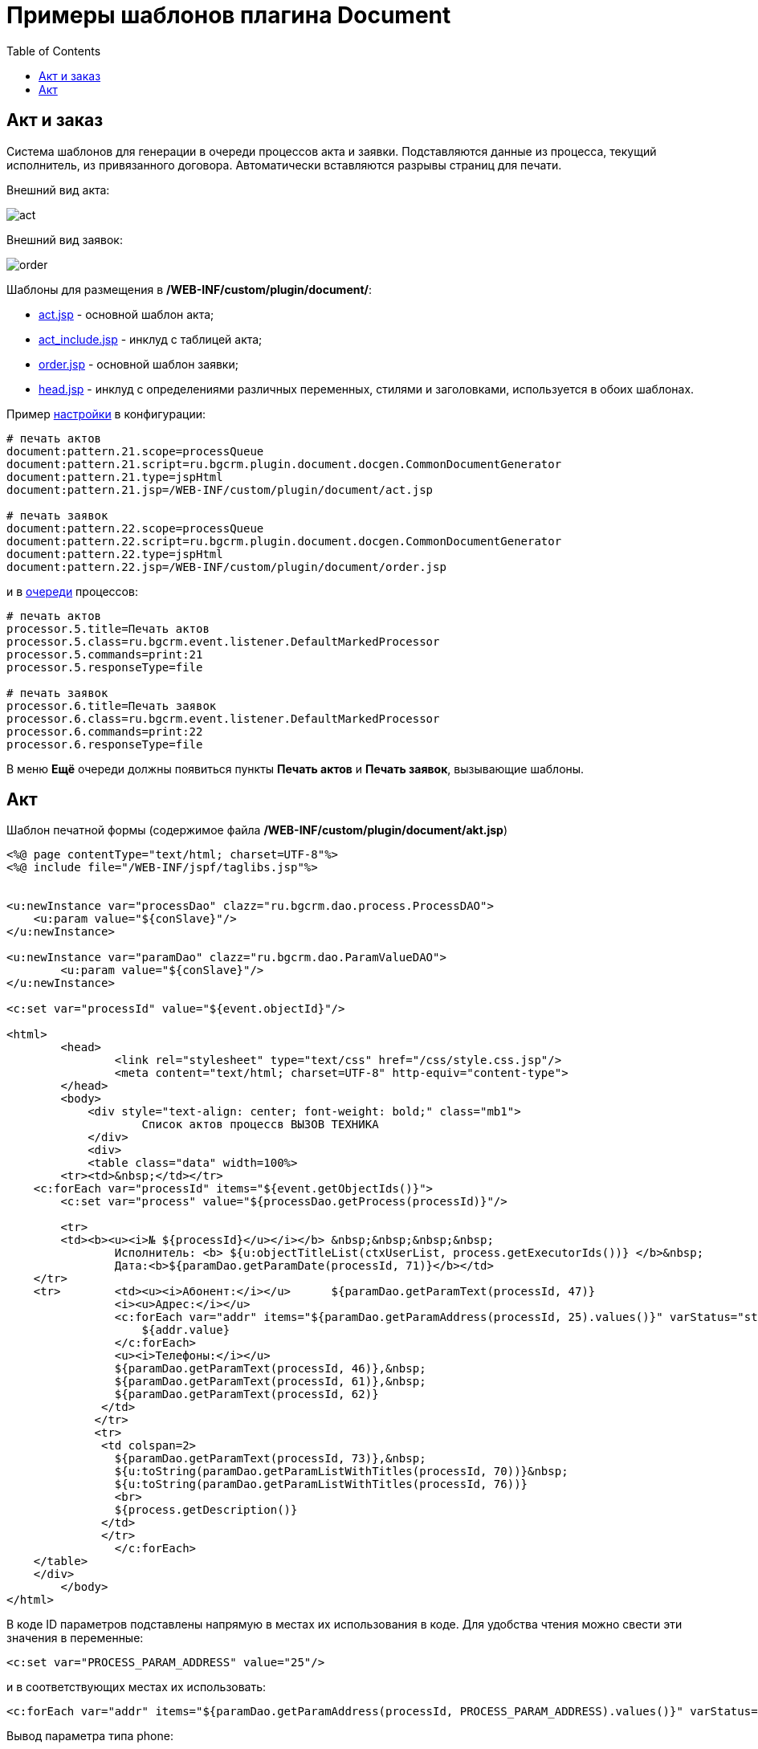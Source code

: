 = Примеры шаблонов плагина Document
:toc:

[[act-and-order]]
== Акт и заказ
Система шаблонов для генерации в очереди процессов акта и заявки.
Подставляются данные из процесса, текущий исполнитель, из привязанного договора.
Автоматически вставляются разрывы страниц для печати.

Внешний вид акта:

image::_res/sample_act_order/act.png[]

Внешний вид заявок:

image::_res/sample_act_order/order.png[]

Шаблоны для размещения в  */WEB-INF/custom/plugin/document/*:
[square]
* link:_res/sample_act_order/act.jsp[act.jsp] - основной шаблон акта;
* link:_res/sample_act_order/act_include.jsp[act_include.jsp] - инклуд с таблицей акта;
* link:_res/sample_act_order/order.jsp[order.jsp] - основной шаблон заявки;
* link:_res/sample_act_order/head.jsp[head.jsp] - инклуд с определениями различных переменных, стилями и заголовками, используется в обоих шаблонах.

Пример <<index.adoc#type-config, настройки>> в конфигурации:
[source]
----
# печать актов
document:pattern.21.scope=processQueue
document:pattern.21.script=ru.bgcrm.plugin.document.docgen.CommonDocumentGenerator
document:pattern.21.type=jspHtml
document:pattern.21.jsp=/WEB-INF/custom/plugin/document/act.jsp

# печать заявок
document:pattern.22.scope=processQueue
document:pattern.22.script=ru.bgcrm.plugin.document.docgen.CommonDocumentGenerator
document:pattern.22.type=jspHtml
document:pattern.22.jsp=/WEB-INF/custom/plugin/document/order.jsp
----

и в <<../../kernel/process/queue.adoc#default-marked-processor, очереди>> процессов:
[source]
----
# печать актов
processor.5.title=Печать актов
processor.5.class=ru.bgcrm.event.listener.DefaultMarkedProcessor
processor.5.commands=print:21
processor.5.responseType=file

# печать заявок
processor.6.title=Печать заявок
processor.6.class=ru.bgcrm.event.listener.DefaultMarkedProcessor
processor.6.commands=print:22
processor.6.responseType=file
----

В меню *Ещё* очереди должны появиться пункты *Печать актов* и *Печать заявок*, вызывающие шаблоны.

[[act]]
== Акт
Шаблон печатной формы (содержимое файла */WEB-INF/custom/plugin/document/akt.jsp*) 
[source, jsp]
----
<%@ page contentType="text/html; charset=UTF-8"%>
<%@ include file="/WEB-INF/jspf/taglibs.jsp"%>
 
 
<u:newInstance var="processDao" clazz="ru.bgcrm.dao.process.ProcessDAO">
    <u:param value="${conSlave}"/>
</u:newInstance>
 
<u:newInstance var="paramDao" clazz="ru.bgcrm.dao.ParamValueDAO">
        <u:param value="${conSlave}"/>
</u:newInstance>
 
<c:set var="processId" value="${event.objectId}"/>
 
<html>
        <head>
                <link rel="stylesheet" type="text/css" href="/css/style.css.jsp"/>
                <meta content="text/html; charset=UTF-8" http-equiv="content-type">
        </head>
        <body>
            <div style="text-align: center; font-weight: bold;" class="mb1">
                    Список актов процессв ВЫЗОВ ТЕХНИКА
            </div>
            <div>
            <table class="data" width=100%>
        <tr><td>&nbsp;</td></tr>
    <c:forEach var="processId" items="${event.getObjectIds()}">
        <c:set var="process" value="${processDao.getProcess(processId)}"/>
 
        <tr>
        <td><b><u><i>№ ${processId}</u></i></b> &nbsp;&nbsp;&nbsp;&nbsp;
                Исполнитель: <b> ${u:objectTitleList(ctxUserList, process.getExecutorIds())} </b>&nbsp;
                Дата:<b>${paramDao.getParamDate(processId, 71)}</b></td>
    </tr>
    <tr>        <td><u><i>Абонент:</i></u>      ${paramDao.getParamText(processId, 47)}
                <i><u>Адрес:</i></u>
                <c:forEach var="addr" items="${paramDao.getParamAddress(processId, 25).values()}" varStatus="status">
                    ${addr.value}
                </c:forEach>
                <u><i>Телефоны:</i></u>
                ${paramDao.getParamText(processId, 46)},&nbsp;
                ${paramDao.getParamText(processId, 61)},&nbsp;
                ${paramDao.getParamText(processId, 62)}
              </td>
             </tr>
             <tr>
              <td colspan=2>
                ${paramDao.getParamText(processId, 73)},&nbsp;
                ${u:toString(paramDao.getParamListWithTitles(processId, 70))}&nbsp;
                ${u:toString(paramDao.getParamListWithTitles(processId, 76))}
                <br>
                ${process.getDescription()}
              </td>
              </tr>
		</c:forEach>
    </table>
    </div>
        </body>
</html>
----

В коде ID параметров подставлены напрямую в местах их использования в коде. Для удобства чтения можно свести эти значения в переменные:
[source]
----
<c:set var="PROCESS_PARAM_ADDRESS" value="25"/>
----
и в соответствующих местах их использовать:
[source]
----
<c:forEach var="addr" items="${paramDao.getParamAddress(processId, PROCESS_PARAM_ADDRESS).values()}" varStatus="status">
----
Вывод параметра типа phone:
[source]
----
Телефон: ${paramDao.getParamPhone(processId, 20).getValue()}
----

